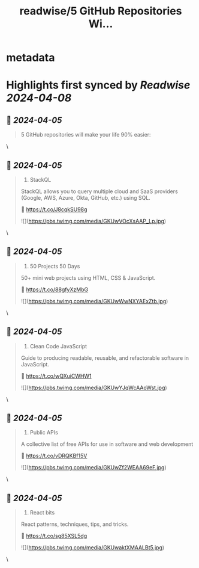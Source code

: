 :PROPERTIES:
:title: readwise/5 GitHub Repositories Wi...
:END:


* metadata
:PROPERTIES:
:author: [[Prathkum on Twitter]]
:full-title: "5 GitHub Repositories Wi..."
:category: [[tweets]]
:url: https://twitter.com/Prathkum/status/1775878750518866158
:image-url: https://pbs.twimg.com/profile_images/1612507803842932736/PLiJMD_l.jpg
:END:

* Highlights first synced by [[Readwise]] [[2024-04-08]]
** 📌 [[2024-04-05]]
#+BEGIN_QUOTE
5 GitHub repositories will make your life 90% easier: 
#+END_QUOTE\
** 📌 [[2024-04-05]]
#+BEGIN_QUOTE
1. StackQL

StackQL allows you to query multiple cloud and SaaS providers (Google, AWS, Azure, Okta, GitHub, etc.) using SQL.

🔗 https://t.co/J8cqkSU98g 

![](https://pbs.twimg.com/media/GKUwVOcXsAAP_Lp.jpg) 
#+END_QUOTE\
** 📌 [[2024-04-05]]
#+BEGIN_QUOTE
2. 50 Projects 50 Days

50+ mini web projects using HTML, CSS & JavaScript.

🔗 https://t.co/88gfyXzMbG 

![](https://pbs.twimg.com/media/GKUwWwNXYAExZtb.jpg) 
#+END_QUOTE\
** 📌 [[2024-04-05]]
#+BEGIN_QUOTE
3. Clean Code JavaScript

Guide to producing readable, reusable, and refactorable software in JavaScript.

🔗 https://t.co/wQXuiCWHW1 

![](https://pbs.twimg.com/media/GKUwYJqWcAAoWst.jpg) 
#+END_QUOTE\
** 📌 [[2024-04-05]]
#+BEGIN_QUOTE
4. Public APIs

A collective list of free APIs for use in software and web development

🔗 https://t.co/vDRQKBf15V 

![](https://pbs.twimg.com/media/GKUwZf2WEAA69eF.jpg) 
#+END_QUOTE\
** 📌 [[2024-04-05]]
#+BEGIN_QUOTE
5. React bits

React patterns, techniques, tips, and tricks.

🔗 https://t.co/sg85XSL5dg 

![](https://pbs.twimg.com/media/GKUwaktXMAALBt5.jpg) 
#+END_QUOTE\